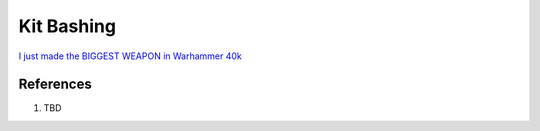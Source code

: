 .. _JE7SihsI66:

=======================================
Kit Bashing
=======================================

`I just made the BIGGEST WEAPON in Warhammer 40k <https://youtu.be/avxD4gKPpaE>`_

References
=======================================

#. TBD
